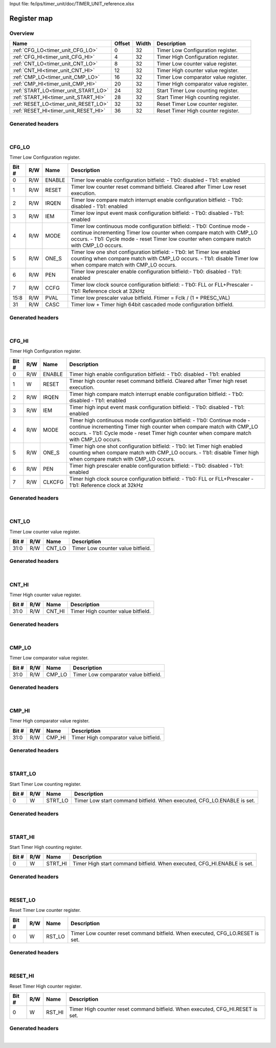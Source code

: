 Input file: fe/ips/timer_unit/doc/TIMER_UNIT_reference.xlsx

Register map
^^^^^^^^^^^^


Overview
""""""""

.. table:: 

    +------------------------------------+------+-----+-------------------------------------+
    |                Name                |Offset|Width|             Description             |
    +====================================+======+=====+=====================================+
    |:ref:`CFG_LO<timer_unit_CFG_LO>`    |     0|   32|Timer Low Configuration register.    |
    +------------------------------------+------+-----+-------------------------------------+
    |:ref:`CFG_HI<timer_unit_CFG_HI>`    |     4|   32|Timer High Configuration register.   |
    +------------------------------------+------+-----+-------------------------------------+
    |:ref:`CNT_LO<timer_unit_CNT_LO>`    |     8|   32|Timer Low counter value register.    |
    +------------------------------------+------+-----+-------------------------------------+
    |:ref:`CNT_HI<timer_unit_CNT_HI>`    |    12|   32|Timer High counter value register.   |
    +------------------------------------+------+-----+-------------------------------------+
    |:ref:`CMP_LO<timer_unit_CMP_LO>`    |    16|   32|Timer Low comparator value register. |
    +------------------------------------+------+-----+-------------------------------------+
    |:ref:`CMP_HI<timer_unit_CMP_HI>`    |    20|   32|Timer High comparator value register.|
    +------------------------------------+------+-----+-------------------------------------+
    |:ref:`START_LO<timer_unit_START_LO>`|    24|   32|Start Timer Low counting register.   |
    +------------------------------------+------+-----+-------------------------------------+
    |:ref:`START_HI<timer_unit_START_HI>`|    28|   32|Start Timer High counting register.  |
    +------------------------------------+------+-----+-------------------------------------+
    |:ref:`RESET_LO<timer_unit_RESET_LO>`|    32|   32|Reset Timer Low counter register.    |
    +------------------------------------+------+-----+-------------------------------------+
    |:ref:`RESET_HI<timer_unit_RESET_HI>`|    36|   32|Reset Timer High counter register.   |
    +------------------------------------+------+-----+-------------------------------------+

Generated headers
"""""""""""""""""


.. toggle-header::
    :header: *Register map C offsets*

    .. code-block:: c

        
                // Timer Low Configuration register.
                #define TIMER_UNIT_CFG_LO_OFFSET                 0x0
        
                // Timer High Configuration register.
                #define TIMER_UNIT_CFG_HI_OFFSET                 0x4
        
                // Timer Low counter value register.
                #define TIMER_UNIT_CNT_LO_OFFSET                 0x8
        
                // Timer High counter value register.
                #define TIMER_UNIT_CNT_HI_OFFSET                 0xc
        
                // Timer Low comparator value register.
                #define TIMER_UNIT_CMP_LO_OFFSET                 0x10
        
                // Timer High comparator value register.
                #define TIMER_UNIT_CMP_HI_OFFSET                 0x14
        
                // Start Timer Low counting register.
                #define TIMER_UNIT_START_LO_OFFSET               0x18
        
                // Start Timer High counting register.
                #define TIMER_UNIT_START_HI_OFFSET               0x1c
        
                // Reset Timer Low counter register.
                #define TIMER_UNIT_RESET_LO_OFFSET               0x20
        
                // Reset Timer High counter register.
                #define TIMER_UNIT_RESET_HI_OFFSET               0x24

.. toggle-header::
    :header: *Register accessors*

    .. code-block:: c


        static inline uint32_t timer_unit_cfg_lo_get(uint32_t base);
        static inline void timer_unit_cfg_lo_set(uint32_t base, uint32_t value);

        static inline uint32_t timer_unit_cfg_hi_get(uint32_t base);
        static inline void timer_unit_cfg_hi_set(uint32_t base, uint32_t value);

        static inline uint32_t timer_unit_cnt_lo_get(uint32_t base);
        static inline void timer_unit_cnt_lo_set(uint32_t base, uint32_t value);

        static inline uint32_t timer_unit_cnt_hi_get(uint32_t base);
        static inline void timer_unit_cnt_hi_set(uint32_t base, uint32_t value);

        static inline uint32_t timer_unit_cmp_lo_get(uint32_t base);
        static inline void timer_unit_cmp_lo_set(uint32_t base, uint32_t value);

        static inline uint32_t timer_unit_cmp_hi_get(uint32_t base);
        static inline void timer_unit_cmp_hi_set(uint32_t base, uint32_t value);

        static inline uint32_t timer_unit_start_lo_get(uint32_t base);
        static inline void timer_unit_start_lo_set(uint32_t base, uint32_t value);

        static inline uint32_t timer_unit_start_hi_get(uint32_t base);
        static inline void timer_unit_start_hi_set(uint32_t base, uint32_t value);

        static inline uint32_t timer_unit_reset_lo_get(uint32_t base);
        static inline void timer_unit_reset_lo_set(uint32_t base, uint32_t value);

        static inline uint32_t timer_unit_reset_hi_get(uint32_t base);
        static inline void timer_unit_reset_hi_set(uint32_t base, uint32_t value);

.. toggle-header::
    :header: *Register fields defines*

    .. code-block:: c

        
        // Timer low enable configuration bitfield: - 1'b0: disabled - 1'b1: enabled (access: R/W)
        #define TIMER_UNIT_CFG_LO_ENABLE_BIT                                 0
        #define TIMER_UNIT_CFG_LO_ENABLE_WIDTH                               1
        #define TIMER_UNIT_CFG_LO_ENABLE_MASK                                0x1
        #define TIMER_UNIT_CFG_LO_ENABLE_RESET                               0x0
        
        // Timer low counter reset command bitfield. Cleared after Timer Low reset execution. (access: R/W)
        #define TIMER_UNIT_CFG_LO_RESET_BIT                                  1
        #define TIMER_UNIT_CFG_LO_RESET_WIDTH                                1
        #define TIMER_UNIT_CFG_LO_RESET_MASK                                 0x2
        #define TIMER_UNIT_CFG_LO_RESET_RESET                                0x0
        
        // Timer low compare match interrupt enable configuration bitfield: - 1'b0: disabled - 1'b1: enabled (access: R/W)
        #define TIMER_UNIT_CFG_LO_IRQEN_BIT                                  2
        #define TIMER_UNIT_CFG_LO_IRQEN_WIDTH                                1
        #define TIMER_UNIT_CFG_LO_IRQEN_MASK                                 0x4
        #define TIMER_UNIT_CFG_LO_IRQEN_RESET                                0x0
        
        // Timer low input event mask configuration bitfield: - 1'b0: disabled - 1'b1: enabled (access: R/W)
        #define TIMER_UNIT_CFG_LO_IEM_BIT                                    3
        #define TIMER_UNIT_CFG_LO_IEM_WIDTH                                  1
        #define TIMER_UNIT_CFG_LO_IEM_MASK                                   0x8
        #define TIMER_UNIT_CFG_LO_IEM_RESET                                  0x0
        
        // Timer low continuous mode configuration bitfield: - 1'b0: Continue mode - continue incrementing Timer low counter when compare match with CMP_LO occurs. - 1'b1: Cycle mode - reset Timer low counter when compare match with CMP_LO occurs. (access: R/W)
        #define TIMER_UNIT_CFG_LO_MODE_BIT                                   4
        #define TIMER_UNIT_CFG_LO_MODE_WIDTH                                 1
        #define TIMER_UNIT_CFG_LO_MODE_MASK                                  0x10
        #define TIMER_UNIT_CFG_LO_MODE_RESET                                 0x0
        
        // Timer low one shot configuration bitfield: - 1'b0: let Timer low enabled counting when compare match with CMP_LO occurs. - 1'b1: disable Timer low when compare match with CMP_LO occurs. (access: R/W)
        #define TIMER_UNIT_CFG_LO_ONE_S_BIT                                  5
        #define TIMER_UNIT_CFG_LO_ONE_S_WIDTH                                1
        #define TIMER_UNIT_CFG_LO_ONE_S_MASK                                 0x20
        #define TIMER_UNIT_CFG_LO_ONE_S_RESET                                0x0
        
        // Timer low prescaler enable configuration bitfield:- 1'b0: disabled - 1'b1: enabled (access: R/W)
        #define TIMER_UNIT_CFG_LO_PEN_BIT                                    6
        #define TIMER_UNIT_CFG_LO_PEN_WIDTH                                  1
        #define TIMER_UNIT_CFG_LO_PEN_MASK                                   0x40
        #define TIMER_UNIT_CFG_LO_PEN_RESET                                  0x0
        
        // Timer low clock source configuration bitfield: - 1'b0: FLL or FLL+Prescaler - 1'b1: Reference clock at 32kHz (access: R/W)
        #define TIMER_UNIT_CFG_LO_CCFG_BIT                                   7
        #define TIMER_UNIT_CFG_LO_CCFG_WIDTH                                 1
        #define TIMER_UNIT_CFG_LO_CCFG_MASK                                  0x80
        #define TIMER_UNIT_CFG_LO_CCFG_RESET                                 0x0
        
        // Timer low prescaler value bitfield. Ftimer = Fclk / (1 + PRESC_VAL) (access: R/W)
        #define TIMER_UNIT_CFG_LO_PVAL_BIT                                   8
        #define TIMER_UNIT_CFG_LO_PVAL_WIDTH                                 8
        #define TIMER_UNIT_CFG_LO_PVAL_MASK                                  0xff00
        #define TIMER_UNIT_CFG_LO_PVAL_RESET                                 0x0
        
        // Timer low  + Timer high 64bit cascaded mode configuration bitfield. (access: R/W)
        #define TIMER_UNIT_CFG_LO_CASC_BIT                                   31
        #define TIMER_UNIT_CFG_LO_CASC_WIDTH                                 1
        #define TIMER_UNIT_CFG_LO_CASC_MASK                                  0x80000000
        #define TIMER_UNIT_CFG_LO_CASC_RESET                                 0x0
        
        // Timer high enable configuration bitfield: - 1'b0: disabled - 1'b1: enabled (access: R/W)
        #define TIMER_UNIT_CFG_HI_ENABLE_BIT                                 0
        #define TIMER_UNIT_CFG_HI_ENABLE_WIDTH                               1
        #define TIMER_UNIT_CFG_HI_ENABLE_MASK                                0x1
        #define TIMER_UNIT_CFG_HI_ENABLE_RESET                               0x0
        
        // Timer high counter reset command bitfield. Cleared after Timer high reset execution. (access: W)
        #define TIMER_UNIT_CFG_HI_RESET_BIT                                  1
        #define TIMER_UNIT_CFG_HI_RESET_WIDTH                                1
        #define TIMER_UNIT_CFG_HI_RESET_MASK                                 0x2
        #define TIMER_UNIT_CFG_HI_RESET_RESET                                0x0
        
        // Timer high compare match interrupt enable configuration bitfield: - 1'b0: disabled - 1'b1: enabled (access: R/W)
        #define TIMER_UNIT_CFG_HI_IRQEN_BIT                                  2
        #define TIMER_UNIT_CFG_HI_IRQEN_WIDTH                                1
        #define TIMER_UNIT_CFG_HI_IRQEN_MASK                                 0x4
        #define TIMER_UNIT_CFG_HI_IRQEN_RESET                                0x0
        
        // Timer high input event mask configuration bitfield: - 1'b0: disabled - 1'b1: enabled (access: R/W)
        #define TIMER_UNIT_CFG_HI_IEM_BIT                                    3
        #define TIMER_UNIT_CFG_HI_IEM_WIDTH                                  1
        #define TIMER_UNIT_CFG_HI_IEM_MASK                                   0x8
        #define TIMER_UNIT_CFG_HI_IEM_RESET                                  0x0
        
        // Timer high continuous mode configuration bitfield: - 1'b0: Continue mode - continue incrementing Timer high counter when compare match with CMP_LO occurs. - 1'b1: Cycle mode - reset Timer high counter when compare match with CMP_LO occurs. (access: R/W)
        #define TIMER_UNIT_CFG_HI_MODE_BIT                                   4
        #define TIMER_UNIT_CFG_HI_MODE_WIDTH                                 1
        #define TIMER_UNIT_CFG_HI_MODE_MASK                                  0x10
        #define TIMER_UNIT_CFG_HI_MODE_RESET                                 0x0
        
        // Timer high one shot configuration bitfield: - 1'b0: let Timer high enabled counting when compare match with CMP_LO occurs. - 1'b1: disable Timer high when compare match with CMP_LO occurs. (access: R/W)
        #define TIMER_UNIT_CFG_HI_ONE_S_BIT                                  5
        #define TIMER_UNIT_CFG_HI_ONE_S_WIDTH                                1
        #define TIMER_UNIT_CFG_HI_ONE_S_MASK                                 0x20
        #define TIMER_UNIT_CFG_HI_ONE_S_RESET                                0x0
        
        // Timer high prescaler enable configuration bitfield: - 1'b0: disabled - 1'b1: enabled (access: R/W)
        #define TIMER_UNIT_CFG_HI_PEN_BIT                                    6
        #define TIMER_UNIT_CFG_HI_PEN_WIDTH                                  1
        #define TIMER_UNIT_CFG_HI_PEN_MASK                                   0x40
        #define TIMER_UNIT_CFG_HI_PEN_RESET                                  0x0
        
        // Timer high clock source configuration bitfield: - 1'b0: FLL or FLL+Prescaler - 1'b1: Reference clock at 32kHz (access: R/W)
        #define TIMER_UNIT_CFG_HI_CLKCFG_BIT                                 7
        #define TIMER_UNIT_CFG_HI_CLKCFG_WIDTH                               1
        #define TIMER_UNIT_CFG_HI_CLKCFG_MASK                                0x80
        #define TIMER_UNIT_CFG_HI_CLKCFG_RESET                               0x0
        
        // Timer Low counter value bitfield. (access: R/W)
        #define TIMER_UNIT_CNT_LO_CNT_LO_BIT                                 0
        #define TIMER_UNIT_CNT_LO_CNT_LO_WIDTH                               32
        #define TIMER_UNIT_CNT_LO_CNT_LO_MASK                                0xffffffff
        #define TIMER_UNIT_CNT_LO_CNT_LO_RESET                               0x0
        
        // Timer High counter value bitfield. (access: R/W)
        #define TIMER_UNIT_CNT_HI_CNT_HI_BIT                                 0
        #define TIMER_UNIT_CNT_HI_CNT_HI_WIDTH                               32
        #define TIMER_UNIT_CNT_HI_CNT_HI_MASK                                0xffffffff
        #define TIMER_UNIT_CNT_HI_CNT_HI_RESET                               0x0
        
        // Timer Low comparator value bitfield. (access: R/W)
        #define TIMER_UNIT_CMP_LO_CMP_LO_BIT                                 0
        #define TIMER_UNIT_CMP_LO_CMP_LO_WIDTH                               32
        #define TIMER_UNIT_CMP_LO_CMP_LO_MASK                                0xffffffff
        #define TIMER_UNIT_CMP_LO_CMP_LO_RESET                               0x0
        
        // Timer High comparator value bitfield. (access: R/W)
        #define TIMER_UNIT_CMP_HI_CMP_HI_BIT                                 0
        #define TIMER_UNIT_CMP_HI_CMP_HI_WIDTH                               32
        #define TIMER_UNIT_CMP_HI_CMP_HI_MASK                                0xffffffff
        #define TIMER_UNIT_CMP_HI_CMP_HI_RESET                               0x0
        
        // Timer Low start command bitfield. When executed, CFG_LO.ENABLE is set. (access: W)
        #define TIMER_UNIT_START_LO_STRT_LO_BIT                              0
        #define TIMER_UNIT_START_LO_STRT_LO_WIDTH                            1
        #define TIMER_UNIT_START_LO_STRT_LO_MASK                             0x1
        #define TIMER_UNIT_START_LO_STRT_LO_RESET                            0x0
        
        // Timer High start command bitfield. When executed, CFG_HI.ENABLE is set. (access: W)
        #define TIMER_UNIT_START_HI_STRT_HI_BIT                              0
        #define TIMER_UNIT_START_HI_STRT_HI_WIDTH                            1
        #define TIMER_UNIT_START_HI_STRT_HI_MASK                             0x1
        #define TIMER_UNIT_START_HI_STRT_HI_RESET                            0x0
        
        // Timer Low counter reset command bitfield. When executed, CFG_LO.RESET is set. (access: W)
        #define TIMER_UNIT_RESET_LO_RST_LO_BIT                               0
        #define TIMER_UNIT_RESET_LO_RST_LO_WIDTH                             1
        #define TIMER_UNIT_RESET_LO_RST_LO_MASK                              0x1
        #define TIMER_UNIT_RESET_LO_RST_LO_RESET                             0x0
        
        // Timer High counter reset command bitfield. When executed, CFG_HI.RESET is set. (access: W)
        #define TIMER_UNIT_RESET_HI_RST_HI_BIT                               0
        #define TIMER_UNIT_RESET_HI_RST_HI_WIDTH                             1
        #define TIMER_UNIT_RESET_HI_RST_HI_MASK                              0x1
        #define TIMER_UNIT_RESET_HI_RST_HI_RESET                             0x0

.. toggle-header::
    :header: *Register fields macros*

    .. code-block:: c

        
        #define TIMER_UNIT_CFG_LO_ENABLE_GET(value)                (GAP_BEXTRACTU((value),1,0))
        #define TIMER_UNIT_CFG_LO_ENABLE_GETS(value)               (GAP_BEXTRACT((value),1,0))
        #define TIMER_UNIT_CFG_LO_ENABLE_SET(value,field)          (GAP_BINSERT((value),(field),1,0))
        #define TIMER_UNIT_CFG_LO_ENABLE(val)                      ((val) << 0)
        
        #define TIMER_UNIT_CFG_LO_RESET_GET(value)                 (GAP_BEXTRACTU((value),1,1))
        #define TIMER_UNIT_CFG_LO_RESET_GETS(value)                (GAP_BEXTRACT((value),1,1))
        #define TIMER_UNIT_CFG_LO_RESET_SET(value,field)           (GAP_BINSERT((value),(field),1,1))
        #define TIMER_UNIT_CFG_LO_RESET(val)                       ((val) << 1)
        
        #define TIMER_UNIT_CFG_LO_IRQEN_GET(value)                 (GAP_BEXTRACTU((value),1,2))
        #define TIMER_UNIT_CFG_LO_IRQEN_GETS(value)                (GAP_BEXTRACT((value),1,2))
        #define TIMER_UNIT_CFG_LO_IRQEN_SET(value,field)           (GAP_BINSERT((value),(field),1,2))
        #define TIMER_UNIT_CFG_LO_IRQEN(val)                       ((val) << 2)
        
        #define TIMER_UNIT_CFG_LO_IEM_GET(value)                   (GAP_BEXTRACTU((value),1,3))
        #define TIMER_UNIT_CFG_LO_IEM_GETS(value)                  (GAP_BEXTRACT((value),1,3))
        #define TIMER_UNIT_CFG_LO_IEM_SET(value,field)             (GAP_BINSERT((value),(field),1,3))
        #define TIMER_UNIT_CFG_LO_IEM(val)                         ((val) << 3)
        
        #define TIMER_UNIT_CFG_LO_MODE_GET(value)                  (GAP_BEXTRACTU((value),1,4))
        #define TIMER_UNIT_CFG_LO_MODE_GETS(value)                 (GAP_BEXTRACT((value),1,4))
        #define TIMER_UNIT_CFG_LO_MODE_SET(value,field)            (GAP_BINSERT((value),(field),1,4))
        #define TIMER_UNIT_CFG_LO_MODE(val)                        ((val) << 4)
        
        #define TIMER_UNIT_CFG_LO_ONE_S_GET(value)                 (GAP_BEXTRACTU((value),1,5))
        #define TIMER_UNIT_CFG_LO_ONE_S_GETS(value)                (GAP_BEXTRACT((value),1,5))
        #define TIMER_UNIT_CFG_LO_ONE_S_SET(value,field)           (GAP_BINSERT((value),(field),1,5))
        #define TIMER_UNIT_CFG_LO_ONE_S(val)                       ((val) << 5)
        
        #define TIMER_UNIT_CFG_LO_PEN_GET(value)                   (GAP_BEXTRACTU((value),1,6))
        #define TIMER_UNIT_CFG_LO_PEN_GETS(value)                  (GAP_BEXTRACT((value),1,6))
        #define TIMER_UNIT_CFG_LO_PEN_SET(value,field)             (GAP_BINSERT((value),(field),1,6))
        #define TIMER_UNIT_CFG_LO_PEN(val)                         ((val) << 6)
        
        #define TIMER_UNIT_CFG_LO_CCFG_GET(value)                  (GAP_BEXTRACTU((value),1,7))
        #define TIMER_UNIT_CFG_LO_CCFG_GETS(value)                 (GAP_BEXTRACT((value),1,7))
        #define TIMER_UNIT_CFG_LO_CCFG_SET(value,field)            (GAP_BINSERT((value),(field),1,7))
        #define TIMER_UNIT_CFG_LO_CCFG(val)                        ((val) << 7)
        
        #define TIMER_UNIT_CFG_LO_PVAL_GET(value)                  (GAP_BEXTRACTU((value),8,8))
        #define TIMER_UNIT_CFG_LO_PVAL_GETS(value)                 (GAP_BEXTRACT((value),8,8))
        #define TIMER_UNIT_CFG_LO_PVAL_SET(value,field)            (GAP_BINSERT((value),(field),8,8))
        #define TIMER_UNIT_CFG_LO_PVAL(val)                        ((val) << 8)
        
        #define TIMER_UNIT_CFG_LO_CASC_GET(value)                  (GAP_BEXTRACTU((value),1,31))
        #define TIMER_UNIT_CFG_LO_CASC_GETS(value)                 (GAP_BEXTRACT((value),1,31))
        #define TIMER_UNIT_CFG_LO_CASC_SET(value,field)            (GAP_BINSERT((value),(field),1,31))
        #define TIMER_UNIT_CFG_LO_CASC(val)                        ((val) << 31)
        
        #define TIMER_UNIT_CFG_HI_ENABLE_GET(value)                (GAP_BEXTRACTU((value),1,0))
        #define TIMER_UNIT_CFG_HI_ENABLE_GETS(value)               (GAP_BEXTRACT((value),1,0))
        #define TIMER_UNIT_CFG_HI_ENABLE_SET(value,field)          (GAP_BINSERT((value),(field),1,0))
        #define TIMER_UNIT_CFG_HI_ENABLE(val)                      ((val) << 0)
        
        #define TIMER_UNIT_CFG_HI_RESET_GET(value)                 (GAP_BEXTRACTU((value),1,1))
        #define TIMER_UNIT_CFG_HI_RESET_GETS(value)                (GAP_BEXTRACT((value),1,1))
        #define TIMER_UNIT_CFG_HI_RESET_SET(value,field)           (GAP_BINSERT((value),(field),1,1))
        #define TIMER_UNIT_CFG_HI_RESET(val)                       ((val) << 1)
        
        #define TIMER_UNIT_CFG_HI_IRQEN_GET(value)                 (GAP_BEXTRACTU((value),1,2))
        #define TIMER_UNIT_CFG_HI_IRQEN_GETS(value)                (GAP_BEXTRACT((value),1,2))
        #define TIMER_UNIT_CFG_HI_IRQEN_SET(value,field)           (GAP_BINSERT((value),(field),1,2))
        #define TIMER_UNIT_CFG_HI_IRQEN(val)                       ((val) << 2)
        
        #define TIMER_UNIT_CFG_HI_IEM_GET(value)                   (GAP_BEXTRACTU((value),1,3))
        #define TIMER_UNIT_CFG_HI_IEM_GETS(value)                  (GAP_BEXTRACT((value),1,3))
        #define TIMER_UNIT_CFG_HI_IEM_SET(value,field)             (GAP_BINSERT((value),(field),1,3))
        #define TIMER_UNIT_CFG_HI_IEM(val)                         ((val) << 3)
        
        #define TIMER_UNIT_CFG_HI_MODE_GET(value)                  (GAP_BEXTRACTU((value),1,4))
        #define TIMER_UNIT_CFG_HI_MODE_GETS(value)                 (GAP_BEXTRACT((value),1,4))
        #define TIMER_UNIT_CFG_HI_MODE_SET(value,field)            (GAP_BINSERT((value),(field),1,4))
        #define TIMER_UNIT_CFG_HI_MODE(val)                        ((val) << 4)
        
        #define TIMER_UNIT_CFG_HI_ONE_S_GET(value)                 (GAP_BEXTRACTU((value),1,5))
        #define TIMER_UNIT_CFG_HI_ONE_S_GETS(value)                (GAP_BEXTRACT((value),1,5))
        #define TIMER_UNIT_CFG_HI_ONE_S_SET(value,field)           (GAP_BINSERT((value),(field),1,5))
        #define TIMER_UNIT_CFG_HI_ONE_S(val)                       ((val) << 5)
        
        #define TIMER_UNIT_CFG_HI_PEN_GET(value)                   (GAP_BEXTRACTU((value),1,6))
        #define TIMER_UNIT_CFG_HI_PEN_GETS(value)                  (GAP_BEXTRACT((value),1,6))
        #define TIMER_UNIT_CFG_HI_PEN_SET(value,field)             (GAP_BINSERT((value),(field),1,6))
        #define TIMER_UNIT_CFG_HI_PEN(val)                         ((val) << 6)
        
        #define TIMER_UNIT_CFG_HI_CLKCFG_GET(value)                (GAP_BEXTRACTU((value),1,7))
        #define TIMER_UNIT_CFG_HI_CLKCFG_GETS(value)               (GAP_BEXTRACT((value),1,7))
        #define TIMER_UNIT_CFG_HI_CLKCFG_SET(value,field)          (GAP_BINSERT((value),(field),1,7))
        #define TIMER_UNIT_CFG_HI_CLKCFG(val)                      ((val) << 7)
        
        #define TIMER_UNIT_CNT_LO_CNT_LO_GET(value)                (GAP_BEXTRACTU((value),32,0))
        #define TIMER_UNIT_CNT_LO_CNT_LO_GETS(value)               (GAP_BEXTRACT((value),32,0))
        #define TIMER_UNIT_CNT_LO_CNT_LO_SET(value,field)          (GAP_BINSERT((value),(field),32,0))
        #define TIMER_UNIT_CNT_LO_CNT_LO(val)                      ((val) << 0)
        
        #define TIMER_UNIT_CNT_HI_CNT_HI_GET(value)                (GAP_BEXTRACTU((value),32,0))
        #define TIMER_UNIT_CNT_HI_CNT_HI_GETS(value)               (GAP_BEXTRACT((value),32,0))
        #define TIMER_UNIT_CNT_HI_CNT_HI_SET(value,field)          (GAP_BINSERT((value),(field),32,0))
        #define TIMER_UNIT_CNT_HI_CNT_HI(val)                      ((val) << 0)
        
        #define TIMER_UNIT_CMP_LO_CMP_LO_GET(value)                (GAP_BEXTRACTU((value),32,0))
        #define TIMER_UNIT_CMP_LO_CMP_LO_GETS(value)               (GAP_BEXTRACT((value),32,0))
        #define TIMER_UNIT_CMP_LO_CMP_LO_SET(value,field)          (GAP_BINSERT((value),(field),32,0))
        #define TIMER_UNIT_CMP_LO_CMP_LO(val)                      ((val) << 0)
        
        #define TIMER_UNIT_CMP_HI_CMP_HI_GET(value)                (GAP_BEXTRACTU((value),32,0))
        #define TIMER_UNIT_CMP_HI_CMP_HI_GETS(value)               (GAP_BEXTRACT((value),32,0))
        #define TIMER_UNIT_CMP_HI_CMP_HI_SET(value,field)          (GAP_BINSERT((value),(field),32,0))
        #define TIMER_UNIT_CMP_HI_CMP_HI(val)                      ((val) << 0)
        
        #define TIMER_UNIT_START_LO_STRT_LO_GET(value)             (GAP_BEXTRACTU((value),1,0))
        #define TIMER_UNIT_START_LO_STRT_LO_GETS(value)            (GAP_BEXTRACT((value),1,0))
        #define TIMER_UNIT_START_LO_STRT_LO_SET(value,field)       (GAP_BINSERT((value),(field),1,0))
        #define TIMER_UNIT_START_LO_STRT_LO(val)                   ((val) << 0)
        
        #define TIMER_UNIT_START_HI_STRT_HI_GET(value)             (GAP_BEXTRACTU((value),1,0))
        #define TIMER_UNIT_START_HI_STRT_HI_GETS(value)            (GAP_BEXTRACT((value),1,0))
        #define TIMER_UNIT_START_HI_STRT_HI_SET(value,field)       (GAP_BINSERT((value),(field),1,0))
        #define TIMER_UNIT_START_HI_STRT_HI(val)                   ((val) << 0)
        
        #define TIMER_UNIT_RESET_LO_RST_LO_GET(value)              (GAP_BEXTRACTU((value),1,0))
        #define TIMER_UNIT_RESET_LO_RST_LO_GETS(value)             (GAP_BEXTRACT((value),1,0))
        #define TIMER_UNIT_RESET_LO_RST_LO_SET(value,field)        (GAP_BINSERT((value),(field),1,0))
        #define TIMER_UNIT_RESET_LO_RST_LO(val)                    ((val) << 0)
        
        #define TIMER_UNIT_RESET_HI_RST_HI_GET(value)              (GAP_BEXTRACTU((value),1,0))
        #define TIMER_UNIT_RESET_HI_RST_HI_GETS(value)             (GAP_BEXTRACT((value),1,0))
        #define TIMER_UNIT_RESET_HI_RST_HI_SET(value,field)        (GAP_BINSERT((value),(field),1,0))
        #define TIMER_UNIT_RESET_HI_RST_HI(val)                    ((val) << 0)

.. toggle-header::
    :header: *Register map structure*

    .. code-block:: c

        /** TIMER_UNIT_Type Register Layout Typedef */
        typedef struct {
            volatile uint32_t cfg_lo;  // Timer Low Configuration register.
            volatile uint32_t cfg_hi;  // Timer High Configuration register.
            volatile uint32_t cnt_lo;  // Timer Low counter value register.
            volatile uint32_t cnt_hi;  // Timer High counter value register.
            volatile uint32_t cmp_lo;  // Timer Low comparator value register.
            volatile uint32_t cmp_hi;  // Timer High comparator value register.
            volatile uint32_t start_lo;  // Start Timer Low counting register.
            volatile uint32_t start_hi;  // Start Timer High counting register.
            volatile uint32_t reset_lo;  // Reset Timer Low counter register.
            volatile uint32_t reset_hi;  // Reset Timer High counter register.
        } __attribute__((packed)) timer_unit_t;

.. toggle-header::
    :header: *Register fields structures*

    .. code-block:: c

        
        typedef union {
          struct {
            unsigned int enable          :1 ; // Timer low enable configuration bitfield: - 1'b0: disabled - 1'b1: enabled
            unsigned int reset           :1 ; // Timer low counter reset command bitfield. Cleared after Timer Low reset execution.
            unsigned int irqen           :1 ; // Timer low compare match interrupt enable configuration bitfield: - 1'b0: disabled - 1'b1: enabled
            unsigned int iem             :1 ; // Timer low input event mask configuration bitfield: - 1'b0: disabled - 1'b1: enabled
            unsigned int mode            :1 ; // Timer low continuous mode configuration bitfield: - 1'b0: Continue mode - continue incrementing Timer low counter when compare match with CMP_LO occurs. - 1'b1: Cycle mode - reset Timer low counter when compare match with CMP_LO occurs.
            unsigned int one_s           :1 ; // Timer low one shot configuration bitfield: - 1'b0: let Timer low enabled counting when compare match with CMP_LO occurs. - 1'b1: disable Timer low when compare match with CMP_LO occurs.
            unsigned int pen             :1 ; // Timer low prescaler enable configuration bitfield:- 1'b0: disabled - 1'b1: enabled
            unsigned int ccfg            :1 ; // Timer low clock source configuration bitfield: - 1'b0: FLL or FLL+Prescaler - 1'b1: Reference clock at 32kHz
            unsigned int pval            :8 ; // Timer low prescaler value bitfield. Ftimer = Fclk / (1 + PRESC_VAL)
            unsigned int padding0:15;
            unsigned int casc            :1 ; // Timer low  + Timer high 64bit cascaded mode configuration bitfield.
          };
          unsigned int raw;
        } __attribute__((packed)) timer_unit_cfg_lo_t;
        
        typedef union {
          struct {
            unsigned int enable          :1 ; // Timer high enable configuration bitfield: - 1'b0: disabled - 1'b1: enabled
            unsigned int reset           :1 ; // Timer high counter reset command bitfield. Cleared after Timer high reset execution.
            unsigned int irqen           :1 ; // Timer high compare match interrupt enable configuration bitfield: - 1'b0: disabled - 1'b1: enabled
            unsigned int iem             :1 ; // Timer high input event mask configuration bitfield: - 1'b0: disabled - 1'b1: enabled
            unsigned int mode            :1 ; // Timer high continuous mode configuration bitfield: - 1'b0: Continue mode - continue incrementing Timer high counter when compare match with CMP_LO occurs. - 1'b1: Cycle mode - reset Timer high counter when compare match with CMP_LO occurs.
            unsigned int one_s           :1 ; // Timer high one shot configuration bitfield: - 1'b0: let Timer high enabled counting when compare match with CMP_LO occurs. - 1'b1: disable Timer high when compare match with CMP_LO occurs.
            unsigned int pen             :1 ; // Timer high prescaler enable configuration bitfield: - 1'b0: disabled - 1'b1: enabled
            unsigned int clkcfg          :1 ; // Timer high clock source configuration bitfield: - 1'b0: FLL or FLL+Prescaler - 1'b1: Reference clock at 32kHz
          };
          unsigned int raw;
        } __attribute__((packed)) timer_unit_cfg_hi_t;
        
        typedef union {
          struct {
            unsigned int cnt_lo          :32; // Timer Low counter value bitfield.
          };
          unsigned int raw;
        } __attribute__((packed)) timer_unit_cnt_lo_t;
        
        typedef union {
          struct {
            unsigned int cnt_hi          :32; // Timer High counter value bitfield.
          };
          unsigned int raw;
        } __attribute__((packed)) timer_unit_cnt_hi_t;
        
        typedef union {
          struct {
            unsigned int cmp_lo          :32; // Timer Low comparator value bitfield.
          };
          unsigned int raw;
        } __attribute__((packed)) timer_unit_cmp_lo_t;
        
        typedef union {
          struct {
            unsigned int cmp_hi          :32; // Timer High comparator value bitfield.
          };
          unsigned int raw;
        } __attribute__((packed)) timer_unit_cmp_hi_t;
        
        typedef union {
          struct {
            unsigned int strt_lo         :1 ; // Timer Low start command bitfield. When executed, CFG_LO.ENABLE is set.
          };
          unsigned int raw;
        } __attribute__((packed)) timer_unit_start_lo_t;
        
        typedef union {
          struct {
            unsigned int strt_hi         :1 ; // Timer High start command bitfield. When executed, CFG_HI.ENABLE is set.
          };
          unsigned int raw;
        } __attribute__((packed)) timer_unit_start_hi_t;
        
        typedef union {
          struct {
            unsigned int rst_lo          :1 ; // Timer Low counter reset command bitfield. When executed, CFG_LO.RESET is set.
          };
          unsigned int raw;
        } __attribute__((packed)) timer_unit_reset_lo_t;
        
        typedef union {
          struct {
            unsigned int rst_hi          :1 ; // Timer High counter reset command bitfield. When executed, CFG_HI.RESET is set.
          };
          unsigned int raw;
        } __attribute__((packed)) timer_unit_reset_hi_t;

.. toggle-header::
    :header: *GVSOC registers*

    .. code-block:: c

        
        class vp_regmap_timer_unit : public vp::regmap
        {
        public:
            vp_timer_unit_cfg_lo cfg_lo;
            vp_timer_unit_cfg_hi cfg_hi;
            vp_timer_unit_cnt_lo cnt_lo;
            vp_timer_unit_cnt_hi cnt_hi;
            vp_timer_unit_cmp_lo cmp_lo;
            vp_timer_unit_cmp_hi cmp_hi;
            vp_timer_unit_start_lo start_lo;
            vp_timer_unit_start_hi start_hi;
            vp_timer_unit_reset_lo reset_lo;
            vp_timer_unit_reset_hi reset_hi;
        };

|

.. _timer_unit_CFG_LO:

CFG_LO
""""""

Timer Low Configuration register.

.. table:: 

    +-----+---+------+--------------------------------------------------------------------------------------------------------------------------------------------------------------------------------------------------------------------------------------------+
    |Bit #|R/W| Name |                                                                                                                Description                                                                                                                 |
    +=====+===+======+============================================================================================================================================================================================================================================+
    |    0|R/W|ENABLE|Timer low enable configuration bitfield: - 1'b0: disabled - 1'b1: enabled                                                                                                                                                                   |
    +-----+---+------+--------------------------------------------------------------------------------------------------------------------------------------------------------------------------------------------------------------------------------------------+
    |    1|R/W|RESET |Timer low counter reset command bitfield. Cleared after Timer Low reset execution.                                                                                                                                                          |
    +-----+---+------+--------------------------------------------------------------------------------------------------------------------------------------------------------------------------------------------------------------------------------------------+
    |    2|R/W|IRQEN |Timer low compare match interrupt enable configuration bitfield: - 1'b0: disabled - 1'b1: enabled                                                                                                                                           |
    +-----+---+------+--------------------------------------------------------------------------------------------------------------------------------------------------------------------------------------------------------------------------------------------+
    |    3|R/W|IEM   |Timer low input event mask configuration bitfield: - 1'b0: disabled - 1'b1: enabled                                                                                                                                                         |
    +-----+---+------+--------------------------------------------------------------------------------------------------------------------------------------------------------------------------------------------------------------------------------------------+
    |    4|R/W|MODE  |Timer low continuous mode configuration bitfield: - 1'b0: Continue mode - continue incrementing Timer low counter when compare match with CMP_LO occurs. - 1'b1: Cycle mode - reset Timer low counter when compare match with CMP_LO occurs.|
    +-----+---+------+--------------------------------------------------------------------------------------------------------------------------------------------------------------------------------------------------------------------------------------------+
    |    5|R/W|ONE_S |Timer low one shot configuration bitfield: - 1'b0: let Timer low enabled counting when compare match with CMP_LO occurs. - 1'b1: disable Timer low when compare match with CMP_LO occurs.                                                   |
    +-----+---+------+--------------------------------------------------------------------------------------------------------------------------------------------------------------------------------------------------------------------------------------------+
    |    6|R/W|PEN   |Timer low prescaler enable configuration bitfield:- 1'b0: disabled - 1'b1: enabled                                                                                                                                                          |
    +-----+---+------+--------------------------------------------------------------------------------------------------------------------------------------------------------------------------------------------------------------------------------------------+
    |    7|R/W|CCFG  |Timer low clock source configuration bitfield: - 1'b0: FLL or FLL+Prescaler - 1'b1: Reference clock at 32kHz                                                                                                                                |
    +-----+---+------+--------------------------------------------------------------------------------------------------------------------------------------------------------------------------------------------------------------------------------------------+
    |15:8 |R/W|PVAL  |Timer low prescaler value bitfield. Ftimer = Fclk / (1 + PRESC_VAL)                                                                                                                                                                         |
    +-----+---+------+--------------------------------------------------------------------------------------------------------------------------------------------------------------------------------------------------------------------------------------------+
    |   31|R/W|CASC  |Timer low  + Timer high 64bit cascaded mode configuration bitfield.                                                                                                                                                                         |
    +-----+---+------+--------------------------------------------------------------------------------------------------------------------------------------------------------------------------------------------------------------------------------------------+

Generated headers
"""""""""""""""""


.. toggle-header::
    :header: *Register map C offsets*

    .. code-block:: c

        
                // Timer Low Configuration register.
                #define TIMER_UNIT_CFG_LO_OFFSET                 0x0

.. toggle-header::
    :header: *Register accessors*

    .. code-block:: c


        static inline uint32_t timer_unit_cfg_lo_get(uint32_t base);
        static inline void timer_unit_cfg_lo_set(uint32_t base, uint32_t value);

.. toggle-header::
    :header: *Register fields defines*

    .. code-block:: c

        
        // Timer low enable configuration bitfield: - 1'b0: disabled - 1'b1: enabled (access: R/W)
        #define TIMER_UNIT_CFG_LO_ENABLE_BIT                                 0
        #define TIMER_UNIT_CFG_LO_ENABLE_WIDTH                               1
        #define TIMER_UNIT_CFG_LO_ENABLE_MASK                                0x1
        #define TIMER_UNIT_CFG_LO_ENABLE_RESET                               0x0
        
        // Timer low counter reset command bitfield. Cleared after Timer Low reset execution. (access: R/W)
        #define TIMER_UNIT_CFG_LO_RESET_BIT                                  1
        #define TIMER_UNIT_CFG_LO_RESET_WIDTH                                1
        #define TIMER_UNIT_CFG_LO_RESET_MASK                                 0x2
        #define TIMER_UNIT_CFG_LO_RESET_RESET                                0x0
        
        // Timer low compare match interrupt enable configuration bitfield: - 1'b0: disabled - 1'b1: enabled (access: R/W)
        #define TIMER_UNIT_CFG_LO_IRQEN_BIT                                  2
        #define TIMER_UNIT_CFG_LO_IRQEN_WIDTH                                1
        #define TIMER_UNIT_CFG_LO_IRQEN_MASK                                 0x4
        #define TIMER_UNIT_CFG_LO_IRQEN_RESET                                0x0
        
        // Timer low input event mask configuration bitfield: - 1'b0: disabled - 1'b1: enabled (access: R/W)
        #define TIMER_UNIT_CFG_LO_IEM_BIT                                    3
        #define TIMER_UNIT_CFG_LO_IEM_WIDTH                                  1
        #define TIMER_UNIT_CFG_LO_IEM_MASK                                   0x8
        #define TIMER_UNIT_CFG_LO_IEM_RESET                                  0x0
        
        // Timer low continuous mode configuration bitfield: - 1'b0: Continue mode - continue incrementing Timer low counter when compare match with CMP_LO occurs. - 1'b1: Cycle mode - reset Timer low counter when compare match with CMP_LO occurs. (access: R/W)
        #define TIMER_UNIT_CFG_LO_MODE_BIT                                   4
        #define TIMER_UNIT_CFG_LO_MODE_WIDTH                                 1
        #define TIMER_UNIT_CFG_LO_MODE_MASK                                  0x10
        #define TIMER_UNIT_CFG_LO_MODE_RESET                                 0x0
        
        // Timer low one shot configuration bitfield: - 1'b0: let Timer low enabled counting when compare match with CMP_LO occurs. - 1'b1: disable Timer low when compare match with CMP_LO occurs. (access: R/W)
        #define TIMER_UNIT_CFG_LO_ONE_S_BIT                                  5
        #define TIMER_UNIT_CFG_LO_ONE_S_WIDTH                                1
        #define TIMER_UNIT_CFG_LO_ONE_S_MASK                                 0x20
        #define TIMER_UNIT_CFG_LO_ONE_S_RESET                                0x0
        
        // Timer low prescaler enable configuration bitfield:- 1'b0: disabled - 1'b1: enabled (access: R/W)
        #define TIMER_UNIT_CFG_LO_PEN_BIT                                    6
        #define TIMER_UNIT_CFG_LO_PEN_WIDTH                                  1
        #define TIMER_UNIT_CFG_LO_PEN_MASK                                   0x40
        #define TIMER_UNIT_CFG_LO_PEN_RESET                                  0x0
        
        // Timer low clock source configuration bitfield: - 1'b0: FLL or FLL+Prescaler - 1'b1: Reference clock at 32kHz (access: R/W)
        #define TIMER_UNIT_CFG_LO_CCFG_BIT                                   7
        #define TIMER_UNIT_CFG_LO_CCFG_WIDTH                                 1
        #define TIMER_UNIT_CFG_LO_CCFG_MASK                                  0x80
        #define TIMER_UNIT_CFG_LO_CCFG_RESET                                 0x0
        
        // Timer low prescaler value bitfield. Ftimer = Fclk / (1 + PRESC_VAL) (access: R/W)
        #define TIMER_UNIT_CFG_LO_PVAL_BIT                                   8
        #define TIMER_UNIT_CFG_LO_PVAL_WIDTH                                 8
        #define TIMER_UNIT_CFG_LO_PVAL_MASK                                  0xff00
        #define TIMER_UNIT_CFG_LO_PVAL_RESET                                 0x0
        
        // Timer low  + Timer high 64bit cascaded mode configuration bitfield. (access: R/W)
        #define TIMER_UNIT_CFG_LO_CASC_BIT                                   31
        #define TIMER_UNIT_CFG_LO_CASC_WIDTH                                 1
        #define TIMER_UNIT_CFG_LO_CASC_MASK                                  0x80000000
        #define TIMER_UNIT_CFG_LO_CASC_RESET                                 0x0

.. toggle-header::
    :header: *Register fields macros*

    .. code-block:: c

        
        #define TIMER_UNIT_CFG_LO_ENABLE_GET(value)                (GAP_BEXTRACTU((value),1,0))
        #define TIMER_UNIT_CFG_LO_ENABLE_GETS(value)               (GAP_BEXTRACT((value),1,0))
        #define TIMER_UNIT_CFG_LO_ENABLE_SET(value,field)          (GAP_BINSERT((value),(field),1,0))
        #define TIMER_UNIT_CFG_LO_ENABLE(val)                      ((val) << 0)
        
        #define TIMER_UNIT_CFG_LO_RESET_GET(value)                 (GAP_BEXTRACTU((value),1,1))
        #define TIMER_UNIT_CFG_LO_RESET_GETS(value)                (GAP_BEXTRACT((value),1,1))
        #define TIMER_UNIT_CFG_LO_RESET_SET(value,field)           (GAP_BINSERT((value),(field),1,1))
        #define TIMER_UNIT_CFG_LO_RESET(val)                       ((val) << 1)
        
        #define TIMER_UNIT_CFG_LO_IRQEN_GET(value)                 (GAP_BEXTRACTU((value),1,2))
        #define TIMER_UNIT_CFG_LO_IRQEN_GETS(value)                (GAP_BEXTRACT((value),1,2))
        #define TIMER_UNIT_CFG_LO_IRQEN_SET(value,field)           (GAP_BINSERT((value),(field),1,2))
        #define TIMER_UNIT_CFG_LO_IRQEN(val)                       ((val) << 2)
        
        #define TIMER_UNIT_CFG_LO_IEM_GET(value)                   (GAP_BEXTRACTU((value),1,3))
        #define TIMER_UNIT_CFG_LO_IEM_GETS(value)                  (GAP_BEXTRACT((value),1,3))
        #define TIMER_UNIT_CFG_LO_IEM_SET(value,field)             (GAP_BINSERT((value),(field),1,3))
        #define TIMER_UNIT_CFG_LO_IEM(val)                         ((val) << 3)
        
        #define TIMER_UNIT_CFG_LO_MODE_GET(value)                  (GAP_BEXTRACTU((value),1,4))
        #define TIMER_UNIT_CFG_LO_MODE_GETS(value)                 (GAP_BEXTRACT((value),1,4))
        #define TIMER_UNIT_CFG_LO_MODE_SET(value,field)            (GAP_BINSERT((value),(field),1,4))
        #define TIMER_UNIT_CFG_LO_MODE(val)                        ((val) << 4)
        
        #define TIMER_UNIT_CFG_LO_ONE_S_GET(value)                 (GAP_BEXTRACTU((value),1,5))
        #define TIMER_UNIT_CFG_LO_ONE_S_GETS(value)                (GAP_BEXTRACT((value),1,5))
        #define TIMER_UNIT_CFG_LO_ONE_S_SET(value,field)           (GAP_BINSERT((value),(field),1,5))
        #define TIMER_UNIT_CFG_LO_ONE_S(val)                       ((val) << 5)
        
        #define TIMER_UNIT_CFG_LO_PEN_GET(value)                   (GAP_BEXTRACTU((value),1,6))
        #define TIMER_UNIT_CFG_LO_PEN_GETS(value)                  (GAP_BEXTRACT((value),1,6))
        #define TIMER_UNIT_CFG_LO_PEN_SET(value,field)             (GAP_BINSERT((value),(field),1,6))
        #define TIMER_UNIT_CFG_LO_PEN(val)                         ((val) << 6)
        
        #define TIMER_UNIT_CFG_LO_CCFG_GET(value)                  (GAP_BEXTRACTU((value),1,7))
        #define TIMER_UNIT_CFG_LO_CCFG_GETS(value)                 (GAP_BEXTRACT((value),1,7))
        #define TIMER_UNIT_CFG_LO_CCFG_SET(value,field)            (GAP_BINSERT((value),(field),1,7))
        #define TIMER_UNIT_CFG_LO_CCFG(val)                        ((val) << 7)
        
        #define TIMER_UNIT_CFG_LO_PVAL_GET(value)                  (GAP_BEXTRACTU((value),8,8))
        #define TIMER_UNIT_CFG_LO_PVAL_GETS(value)                 (GAP_BEXTRACT((value),8,8))
        #define TIMER_UNIT_CFG_LO_PVAL_SET(value,field)            (GAP_BINSERT((value),(field),8,8))
        #define TIMER_UNIT_CFG_LO_PVAL(val)                        ((val) << 8)
        
        #define TIMER_UNIT_CFG_LO_CASC_GET(value)                  (GAP_BEXTRACTU((value),1,31))
        #define TIMER_UNIT_CFG_LO_CASC_GETS(value)                 (GAP_BEXTRACT((value),1,31))
        #define TIMER_UNIT_CFG_LO_CASC_SET(value,field)            (GAP_BINSERT((value),(field),1,31))
        #define TIMER_UNIT_CFG_LO_CASC(val)                        ((val) << 31)

.. toggle-header::
    :header: *Register fields structures*

    .. code-block:: c

        
        typedef union {
          struct {
            unsigned int enable          :1 ; // Timer low enable configuration bitfield: - 1'b0: disabled - 1'b1: enabled
            unsigned int reset           :1 ; // Timer low counter reset command bitfield. Cleared after Timer Low reset execution.
            unsigned int irqen           :1 ; // Timer low compare match interrupt enable configuration bitfield: - 1'b0: disabled - 1'b1: enabled
            unsigned int iem             :1 ; // Timer low input event mask configuration bitfield: - 1'b0: disabled - 1'b1: enabled
            unsigned int mode            :1 ; // Timer low continuous mode configuration bitfield: - 1'b0: Continue mode - continue incrementing Timer low counter when compare match with CMP_LO occurs. - 1'b1: Cycle mode - reset Timer low counter when compare match with CMP_LO occurs.
            unsigned int one_s           :1 ; // Timer low one shot configuration bitfield: - 1'b0: let Timer low enabled counting when compare match with CMP_LO occurs. - 1'b1: disable Timer low when compare match with CMP_LO occurs.
            unsigned int pen             :1 ; // Timer low prescaler enable configuration bitfield:- 1'b0: disabled - 1'b1: enabled
            unsigned int ccfg            :1 ; // Timer low clock source configuration bitfield: - 1'b0: FLL or FLL+Prescaler - 1'b1: Reference clock at 32kHz
            unsigned int pval            :8 ; // Timer low prescaler value bitfield. Ftimer = Fclk / (1 + PRESC_VAL)
            unsigned int padding0:15;
            unsigned int casc            :1 ; // Timer low  + Timer high 64bit cascaded mode configuration bitfield.
          };
          unsigned int raw;
        } __attribute__((packed)) timer_unit_cfg_lo_t;

.. toggle-header::
    :header: *GVSOC registers*

    .. code-block:: c

        
        class vp_timer_unit_cfg_lo : public vp::reg_32
        {
        public:
            inline void enable_set(uint32_t value);
            inline uint32_t enable_get();
            inline void reset_set(uint32_t value);
            inline uint32_t reset_get();
            inline void irqen_set(uint32_t value);
            inline uint32_t irqen_get();
            inline void iem_set(uint32_t value);
            inline uint32_t iem_get();
            inline void mode_set(uint32_t value);
            inline uint32_t mode_get();
            inline void one_s_set(uint32_t value);
            inline uint32_t one_s_get();
            inline void pen_set(uint32_t value);
            inline uint32_t pen_get();
            inline void ccfg_set(uint32_t value);
            inline uint32_t ccfg_get();
            inline void pval_set(uint32_t value);
            inline uint32_t pval_get();
            inline void casc_set(uint32_t value);
            inline uint32_t casc_get();
        };

|

.. _timer_unit_CFG_HI:

CFG_HI
""""""

Timer High Configuration register.

.. table:: 

    +-----+---+------+-----------------------------------------------------------------------------------------------------------------------------------------------------------------------------------------------------------------------------------------------+
    |Bit #|R/W| Name |                                                                                                                  Description                                                                                                                  |
    +=====+===+======+===============================================================================================================================================================================================================================================+
    |    0|R/W|ENABLE|Timer high enable configuration bitfield: - 1'b0: disabled - 1'b1: enabled                                                                                                                                                                     |
    +-----+---+------+-----------------------------------------------------------------------------------------------------------------------------------------------------------------------------------------------------------------------------------------------+
    |    1|W  |RESET |Timer high counter reset command bitfield. Cleared after Timer high reset execution.                                                                                                                                                           |
    +-----+---+------+-----------------------------------------------------------------------------------------------------------------------------------------------------------------------------------------------------------------------------------------------+
    |    2|R/W|IRQEN |Timer high compare match interrupt enable configuration bitfield: - 1'b0: disabled - 1'b1: enabled                                                                                                                                             |
    +-----+---+------+-----------------------------------------------------------------------------------------------------------------------------------------------------------------------------------------------------------------------------------------------+
    |    3|R/W|IEM   |Timer high input event mask configuration bitfield: - 1'b0: disabled - 1'b1: enabled                                                                                                                                                           |
    +-----+---+------+-----------------------------------------------------------------------------------------------------------------------------------------------------------------------------------------------------------------------------------------------+
    |    4|R/W|MODE  |Timer high continuous mode configuration bitfield: - 1'b0: Continue mode - continue incrementing Timer high counter when compare match with CMP_LO occurs. - 1'b1: Cycle mode - reset Timer high counter when compare match with CMP_LO occurs.|
    +-----+---+------+-----------------------------------------------------------------------------------------------------------------------------------------------------------------------------------------------------------------------------------------------+
    |    5|R/W|ONE_S |Timer high one shot configuration bitfield: - 1'b0: let Timer high enabled counting when compare match with CMP_LO occurs. - 1'b1: disable Timer high when compare match with CMP_LO occurs.                                                   |
    +-----+---+------+-----------------------------------------------------------------------------------------------------------------------------------------------------------------------------------------------------------------------------------------------+
    |    6|R/W|PEN   |Timer high prescaler enable configuration bitfield: - 1'b0: disabled - 1'b1: enabled                                                                                                                                                           |
    +-----+---+------+-----------------------------------------------------------------------------------------------------------------------------------------------------------------------------------------------------------------------------------------------+
    |    7|R/W|CLKCFG|Timer high clock source configuration bitfield: - 1'b0: FLL or FLL+Prescaler - 1'b1: Reference clock at 32kHz                                                                                                                                  |
    +-----+---+------+-----------------------------------------------------------------------------------------------------------------------------------------------------------------------------------------------------------------------------------------------+

Generated headers
"""""""""""""""""


.. toggle-header::
    :header: *Register map C offsets*

    .. code-block:: c

        
                // Timer High Configuration register.
                #define TIMER_UNIT_CFG_HI_OFFSET                 0x4

.. toggle-header::
    :header: *Register accessors*

    .. code-block:: c


        static inline uint32_t timer_unit_cfg_hi_get(uint32_t base);
        static inline void timer_unit_cfg_hi_set(uint32_t base, uint32_t value);

.. toggle-header::
    :header: *Register fields defines*

    .. code-block:: c

        
        // Timer high enable configuration bitfield: - 1'b0: disabled - 1'b1: enabled (access: R/W)
        #define TIMER_UNIT_CFG_HI_ENABLE_BIT                                 0
        #define TIMER_UNIT_CFG_HI_ENABLE_WIDTH                               1
        #define TIMER_UNIT_CFG_HI_ENABLE_MASK                                0x1
        #define TIMER_UNIT_CFG_HI_ENABLE_RESET                               0x0
        
        // Timer high counter reset command bitfield. Cleared after Timer high reset execution. (access: W)
        #define TIMER_UNIT_CFG_HI_RESET_BIT                                  1
        #define TIMER_UNIT_CFG_HI_RESET_WIDTH                                1
        #define TIMER_UNIT_CFG_HI_RESET_MASK                                 0x2
        #define TIMER_UNIT_CFG_HI_RESET_RESET                                0x0
        
        // Timer high compare match interrupt enable configuration bitfield: - 1'b0: disabled - 1'b1: enabled (access: R/W)
        #define TIMER_UNIT_CFG_HI_IRQEN_BIT                                  2
        #define TIMER_UNIT_CFG_HI_IRQEN_WIDTH                                1
        #define TIMER_UNIT_CFG_HI_IRQEN_MASK                                 0x4
        #define TIMER_UNIT_CFG_HI_IRQEN_RESET                                0x0
        
        // Timer high input event mask configuration bitfield: - 1'b0: disabled - 1'b1: enabled (access: R/W)
        #define TIMER_UNIT_CFG_HI_IEM_BIT                                    3
        #define TIMER_UNIT_CFG_HI_IEM_WIDTH                                  1
        #define TIMER_UNIT_CFG_HI_IEM_MASK                                   0x8
        #define TIMER_UNIT_CFG_HI_IEM_RESET                                  0x0
        
        // Timer high continuous mode configuration bitfield: - 1'b0: Continue mode - continue incrementing Timer high counter when compare match with CMP_LO occurs. - 1'b1: Cycle mode - reset Timer high counter when compare match with CMP_LO occurs. (access: R/W)
        #define TIMER_UNIT_CFG_HI_MODE_BIT                                   4
        #define TIMER_UNIT_CFG_HI_MODE_WIDTH                                 1
        #define TIMER_UNIT_CFG_HI_MODE_MASK                                  0x10
        #define TIMER_UNIT_CFG_HI_MODE_RESET                                 0x0
        
        // Timer high one shot configuration bitfield: - 1'b0: let Timer high enabled counting when compare match with CMP_LO occurs. - 1'b1: disable Timer high when compare match with CMP_LO occurs. (access: R/W)
        #define TIMER_UNIT_CFG_HI_ONE_S_BIT                                  5
        #define TIMER_UNIT_CFG_HI_ONE_S_WIDTH                                1
        #define TIMER_UNIT_CFG_HI_ONE_S_MASK                                 0x20
        #define TIMER_UNIT_CFG_HI_ONE_S_RESET                                0x0
        
        // Timer high prescaler enable configuration bitfield: - 1'b0: disabled - 1'b1: enabled (access: R/W)
        #define TIMER_UNIT_CFG_HI_PEN_BIT                                    6
        #define TIMER_UNIT_CFG_HI_PEN_WIDTH                                  1
        #define TIMER_UNIT_CFG_HI_PEN_MASK                                   0x40
        #define TIMER_UNIT_CFG_HI_PEN_RESET                                  0x0
        
        // Timer high clock source configuration bitfield: - 1'b0: FLL or FLL+Prescaler - 1'b1: Reference clock at 32kHz (access: R/W)
        #define TIMER_UNIT_CFG_HI_CLKCFG_BIT                                 7
        #define TIMER_UNIT_CFG_HI_CLKCFG_WIDTH                               1
        #define TIMER_UNIT_CFG_HI_CLKCFG_MASK                                0x80
        #define TIMER_UNIT_CFG_HI_CLKCFG_RESET                               0x0

.. toggle-header::
    :header: *Register fields macros*

    .. code-block:: c

        
        #define TIMER_UNIT_CFG_HI_ENABLE_GET(value)                (GAP_BEXTRACTU((value),1,0))
        #define TIMER_UNIT_CFG_HI_ENABLE_GETS(value)               (GAP_BEXTRACT((value),1,0))
        #define TIMER_UNIT_CFG_HI_ENABLE_SET(value,field)          (GAP_BINSERT((value),(field),1,0))
        #define TIMER_UNIT_CFG_HI_ENABLE(val)                      ((val) << 0)
        
        #define TIMER_UNIT_CFG_HI_RESET_GET(value)                 (GAP_BEXTRACTU((value),1,1))
        #define TIMER_UNIT_CFG_HI_RESET_GETS(value)                (GAP_BEXTRACT((value),1,1))
        #define TIMER_UNIT_CFG_HI_RESET_SET(value,field)           (GAP_BINSERT((value),(field),1,1))
        #define TIMER_UNIT_CFG_HI_RESET(val)                       ((val) << 1)
        
        #define TIMER_UNIT_CFG_HI_IRQEN_GET(value)                 (GAP_BEXTRACTU((value),1,2))
        #define TIMER_UNIT_CFG_HI_IRQEN_GETS(value)                (GAP_BEXTRACT((value),1,2))
        #define TIMER_UNIT_CFG_HI_IRQEN_SET(value,field)           (GAP_BINSERT((value),(field),1,2))
        #define TIMER_UNIT_CFG_HI_IRQEN(val)                       ((val) << 2)
        
        #define TIMER_UNIT_CFG_HI_IEM_GET(value)                   (GAP_BEXTRACTU((value),1,3))
        #define TIMER_UNIT_CFG_HI_IEM_GETS(value)                  (GAP_BEXTRACT((value),1,3))
        #define TIMER_UNIT_CFG_HI_IEM_SET(value,field)             (GAP_BINSERT((value),(field),1,3))
        #define TIMER_UNIT_CFG_HI_IEM(val)                         ((val) << 3)
        
        #define TIMER_UNIT_CFG_HI_MODE_GET(value)                  (GAP_BEXTRACTU((value),1,4))
        #define TIMER_UNIT_CFG_HI_MODE_GETS(value)                 (GAP_BEXTRACT((value),1,4))
        #define TIMER_UNIT_CFG_HI_MODE_SET(value,field)            (GAP_BINSERT((value),(field),1,4))
        #define TIMER_UNIT_CFG_HI_MODE(val)                        ((val) << 4)
        
        #define TIMER_UNIT_CFG_HI_ONE_S_GET(value)                 (GAP_BEXTRACTU((value),1,5))
        #define TIMER_UNIT_CFG_HI_ONE_S_GETS(value)                (GAP_BEXTRACT((value),1,5))
        #define TIMER_UNIT_CFG_HI_ONE_S_SET(value,field)           (GAP_BINSERT((value),(field),1,5))
        #define TIMER_UNIT_CFG_HI_ONE_S(val)                       ((val) << 5)
        
        #define TIMER_UNIT_CFG_HI_PEN_GET(value)                   (GAP_BEXTRACTU((value),1,6))
        #define TIMER_UNIT_CFG_HI_PEN_GETS(value)                  (GAP_BEXTRACT((value),1,6))
        #define TIMER_UNIT_CFG_HI_PEN_SET(value,field)             (GAP_BINSERT((value),(field),1,6))
        #define TIMER_UNIT_CFG_HI_PEN(val)                         ((val) << 6)
        
        #define TIMER_UNIT_CFG_HI_CLKCFG_GET(value)                (GAP_BEXTRACTU((value),1,7))
        #define TIMER_UNIT_CFG_HI_CLKCFG_GETS(value)               (GAP_BEXTRACT((value),1,7))
        #define TIMER_UNIT_CFG_HI_CLKCFG_SET(value,field)          (GAP_BINSERT((value),(field),1,7))
        #define TIMER_UNIT_CFG_HI_CLKCFG(val)                      ((val) << 7)

.. toggle-header::
    :header: *Register fields structures*

    .. code-block:: c

        
        typedef union {
          struct {
            unsigned int enable          :1 ; // Timer high enable configuration bitfield: - 1'b0: disabled - 1'b1: enabled
            unsigned int reset           :1 ; // Timer high counter reset command bitfield. Cleared after Timer high reset execution.
            unsigned int irqen           :1 ; // Timer high compare match interrupt enable configuration bitfield: - 1'b0: disabled - 1'b1: enabled
            unsigned int iem             :1 ; // Timer high input event mask configuration bitfield: - 1'b0: disabled - 1'b1: enabled
            unsigned int mode            :1 ; // Timer high continuous mode configuration bitfield: - 1'b0: Continue mode - continue incrementing Timer high counter when compare match with CMP_LO occurs. - 1'b1: Cycle mode - reset Timer high counter when compare match with CMP_LO occurs.
            unsigned int one_s           :1 ; // Timer high one shot configuration bitfield: - 1'b0: let Timer high enabled counting when compare match with CMP_LO occurs. - 1'b1: disable Timer high when compare match with CMP_LO occurs.
            unsigned int pen             :1 ; // Timer high prescaler enable configuration bitfield: - 1'b0: disabled - 1'b1: enabled
            unsigned int clkcfg          :1 ; // Timer high clock source configuration bitfield: - 1'b0: FLL or FLL+Prescaler - 1'b1: Reference clock at 32kHz
          };
          unsigned int raw;
        } __attribute__((packed)) timer_unit_cfg_hi_t;

.. toggle-header::
    :header: *GVSOC registers*

    .. code-block:: c

        
        class vp_timer_unit_cfg_hi : public vp::reg_32
        {
        public:
            inline void enable_set(uint32_t value);
            inline uint32_t enable_get();
            inline void reset_set(uint32_t value);
            inline uint32_t reset_get();
            inline void irqen_set(uint32_t value);
            inline uint32_t irqen_get();
            inline void iem_set(uint32_t value);
            inline uint32_t iem_get();
            inline void mode_set(uint32_t value);
            inline uint32_t mode_get();
            inline void one_s_set(uint32_t value);
            inline uint32_t one_s_get();
            inline void pen_set(uint32_t value);
            inline uint32_t pen_get();
            inline void clkcfg_set(uint32_t value);
            inline uint32_t clkcfg_get();
        };

|

.. _timer_unit_CNT_LO:

CNT_LO
""""""

Timer Low counter value register.

.. table:: 

    +-----+---+------+---------------------------------+
    |Bit #|R/W| Name |           Description           |
    +=====+===+======+=================================+
    |31:0 |R/W|CNT_LO|Timer Low counter value bitfield.|
    +-----+---+------+---------------------------------+

Generated headers
"""""""""""""""""


.. toggle-header::
    :header: *Register map C offsets*

    .. code-block:: c

        
                // Timer Low counter value register.
                #define TIMER_UNIT_CNT_LO_OFFSET                 0x8

.. toggle-header::
    :header: *Register accessors*

    .. code-block:: c


        static inline uint32_t timer_unit_cnt_lo_get(uint32_t base);
        static inline void timer_unit_cnt_lo_set(uint32_t base, uint32_t value);

.. toggle-header::
    :header: *Register fields defines*

    .. code-block:: c

        
        // Timer Low counter value bitfield. (access: R/W)
        #define TIMER_UNIT_CNT_LO_CNT_LO_BIT                                 0
        #define TIMER_UNIT_CNT_LO_CNT_LO_WIDTH                               32
        #define TIMER_UNIT_CNT_LO_CNT_LO_MASK                                0xffffffff
        #define TIMER_UNIT_CNT_LO_CNT_LO_RESET                               0x0

.. toggle-header::
    :header: *Register fields macros*

    .. code-block:: c

        
        #define TIMER_UNIT_CNT_LO_CNT_LO_GET(value)                (GAP_BEXTRACTU((value),32,0))
        #define TIMER_UNIT_CNT_LO_CNT_LO_GETS(value)               (GAP_BEXTRACT((value),32,0))
        #define TIMER_UNIT_CNT_LO_CNT_LO_SET(value,field)          (GAP_BINSERT((value),(field),32,0))
        #define TIMER_UNIT_CNT_LO_CNT_LO(val)                      ((val) << 0)

.. toggle-header::
    :header: *Register fields structures*

    .. code-block:: c

        
        typedef union {
          struct {
            unsigned int cnt_lo          :32; // Timer Low counter value bitfield.
          };
          unsigned int raw;
        } __attribute__((packed)) timer_unit_cnt_lo_t;

.. toggle-header::
    :header: *GVSOC registers*

    .. code-block:: c

        
        class vp_timer_unit_cnt_lo : public vp::reg_32
        {
        public:
            inline void cnt_lo_set(uint32_t value);
            inline uint32_t cnt_lo_get();
        };

|

.. _timer_unit_CNT_HI:

CNT_HI
""""""

Timer High counter value register.

.. table:: 

    +-----+---+------+----------------------------------+
    |Bit #|R/W| Name |           Description            |
    +=====+===+======+==================================+
    |31:0 |R/W|CNT_HI|Timer High counter value bitfield.|
    +-----+---+------+----------------------------------+

Generated headers
"""""""""""""""""


.. toggle-header::
    :header: *Register map C offsets*

    .. code-block:: c

        
                // Timer High counter value register.
                #define TIMER_UNIT_CNT_HI_OFFSET                 0xc

.. toggle-header::
    :header: *Register accessors*

    .. code-block:: c


        static inline uint32_t timer_unit_cnt_hi_get(uint32_t base);
        static inline void timer_unit_cnt_hi_set(uint32_t base, uint32_t value);

.. toggle-header::
    :header: *Register fields defines*

    .. code-block:: c

        
        // Timer High counter value bitfield. (access: R/W)
        #define TIMER_UNIT_CNT_HI_CNT_HI_BIT                                 0
        #define TIMER_UNIT_CNT_HI_CNT_HI_WIDTH                               32
        #define TIMER_UNIT_CNT_HI_CNT_HI_MASK                                0xffffffff
        #define TIMER_UNIT_CNT_HI_CNT_HI_RESET                               0x0

.. toggle-header::
    :header: *Register fields macros*

    .. code-block:: c

        
        #define TIMER_UNIT_CNT_HI_CNT_HI_GET(value)                (GAP_BEXTRACTU((value),32,0))
        #define TIMER_UNIT_CNT_HI_CNT_HI_GETS(value)               (GAP_BEXTRACT((value),32,0))
        #define TIMER_UNIT_CNT_HI_CNT_HI_SET(value,field)          (GAP_BINSERT((value),(field),32,0))
        #define TIMER_UNIT_CNT_HI_CNT_HI(val)                      ((val) << 0)

.. toggle-header::
    :header: *Register fields structures*

    .. code-block:: c

        
        typedef union {
          struct {
            unsigned int cnt_hi          :32; // Timer High counter value bitfield.
          };
          unsigned int raw;
        } __attribute__((packed)) timer_unit_cnt_hi_t;

.. toggle-header::
    :header: *GVSOC registers*

    .. code-block:: c

        
        class vp_timer_unit_cnt_hi : public vp::reg_32
        {
        public:
            inline void cnt_hi_set(uint32_t value);
            inline uint32_t cnt_hi_get();
        };

|

.. _timer_unit_CMP_LO:

CMP_LO
""""""

Timer Low comparator value register.

.. table:: 

    +-----+---+------+------------------------------------+
    |Bit #|R/W| Name |            Description             |
    +=====+===+======+====================================+
    |31:0 |R/W|CMP_LO|Timer Low comparator value bitfield.|
    +-----+---+------+------------------------------------+

Generated headers
"""""""""""""""""


.. toggle-header::
    :header: *Register map C offsets*

    .. code-block:: c

        
                // Timer Low comparator value register.
                #define TIMER_UNIT_CMP_LO_OFFSET                 0x10

.. toggle-header::
    :header: *Register accessors*

    .. code-block:: c


        static inline uint32_t timer_unit_cmp_lo_get(uint32_t base);
        static inline void timer_unit_cmp_lo_set(uint32_t base, uint32_t value);

.. toggle-header::
    :header: *Register fields defines*

    .. code-block:: c

        
        // Timer Low comparator value bitfield. (access: R/W)
        #define TIMER_UNIT_CMP_LO_CMP_LO_BIT                                 0
        #define TIMER_UNIT_CMP_LO_CMP_LO_WIDTH                               32
        #define TIMER_UNIT_CMP_LO_CMP_LO_MASK                                0xffffffff
        #define TIMER_UNIT_CMP_LO_CMP_LO_RESET                               0x0

.. toggle-header::
    :header: *Register fields macros*

    .. code-block:: c

        
        #define TIMER_UNIT_CMP_LO_CMP_LO_GET(value)                (GAP_BEXTRACTU((value),32,0))
        #define TIMER_UNIT_CMP_LO_CMP_LO_GETS(value)               (GAP_BEXTRACT((value),32,0))
        #define TIMER_UNIT_CMP_LO_CMP_LO_SET(value,field)          (GAP_BINSERT((value),(field),32,0))
        #define TIMER_UNIT_CMP_LO_CMP_LO(val)                      ((val) << 0)

.. toggle-header::
    :header: *Register fields structures*

    .. code-block:: c

        
        typedef union {
          struct {
            unsigned int cmp_lo          :32; // Timer Low comparator value bitfield.
          };
          unsigned int raw;
        } __attribute__((packed)) timer_unit_cmp_lo_t;

.. toggle-header::
    :header: *GVSOC registers*

    .. code-block:: c

        
        class vp_timer_unit_cmp_lo : public vp::reg_32
        {
        public:
            inline void cmp_lo_set(uint32_t value);
            inline uint32_t cmp_lo_get();
        };

|

.. _timer_unit_CMP_HI:

CMP_HI
""""""

Timer High comparator value register.

.. table:: 

    +-----+---+------+-------------------------------------+
    |Bit #|R/W| Name |             Description             |
    +=====+===+======+=====================================+
    |31:0 |R/W|CMP_HI|Timer High comparator value bitfield.|
    +-----+---+------+-------------------------------------+

Generated headers
"""""""""""""""""


.. toggle-header::
    :header: *Register map C offsets*

    .. code-block:: c

        
                // Timer High comparator value register.
                #define TIMER_UNIT_CMP_HI_OFFSET                 0x14

.. toggle-header::
    :header: *Register accessors*

    .. code-block:: c


        static inline uint32_t timer_unit_cmp_hi_get(uint32_t base);
        static inline void timer_unit_cmp_hi_set(uint32_t base, uint32_t value);

.. toggle-header::
    :header: *Register fields defines*

    .. code-block:: c

        
        // Timer High comparator value bitfield. (access: R/W)
        #define TIMER_UNIT_CMP_HI_CMP_HI_BIT                                 0
        #define TIMER_UNIT_CMP_HI_CMP_HI_WIDTH                               32
        #define TIMER_UNIT_CMP_HI_CMP_HI_MASK                                0xffffffff
        #define TIMER_UNIT_CMP_HI_CMP_HI_RESET                               0x0

.. toggle-header::
    :header: *Register fields macros*

    .. code-block:: c

        
        #define TIMER_UNIT_CMP_HI_CMP_HI_GET(value)                (GAP_BEXTRACTU((value),32,0))
        #define TIMER_UNIT_CMP_HI_CMP_HI_GETS(value)               (GAP_BEXTRACT((value),32,0))
        #define TIMER_UNIT_CMP_HI_CMP_HI_SET(value,field)          (GAP_BINSERT((value),(field),32,0))
        #define TIMER_UNIT_CMP_HI_CMP_HI(val)                      ((val) << 0)

.. toggle-header::
    :header: *Register fields structures*

    .. code-block:: c

        
        typedef union {
          struct {
            unsigned int cmp_hi          :32; // Timer High comparator value bitfield.
          };
          unsigned int raw;
        } __attribute__((packed)) timer_unit_cmp_hi_t;

.. toggle-header::
    :header: *GVSOC registers*

    .. code-block:: c

        
        class vp_timer_unit_cmp_hi : public vp::reg_32
        {
        public:
            inline void cmp_hi_set(uint32_t value);
            inline uint32_t cmp_hi_get();
        };

|

.. _timer_unit_START_LO:

START_LO
""""""""

Start Timer Low counting register.

.. table:: 

    +-----+---+-------+----------------------------------------------------------------------+
    |Bit #|R/W| Name  |                             Description                              |
    +=====+===+=======+======================================================================+
    |    0|W  |STRT_LO|Timer Low start command bitfield. When executed, CFG_LO.ENABLE is set.|
    +-----+---+-------+----------------------------------------------------------------------+

Generated headers
"""""""""""""""""


.. toggle-header::
    :header: *Register map C offsets*

    .. code-block:: c

        
                // Start Timer Low counting register.
                #define TIMER_UNIT_START_LO_OFFSET               0x18

.. toggle-header::
    :header: *Register accessors*

    .. code-block:: c


        static inline uint32_t timer_unit_start_lo_get(uint32_t base);
        static inline void timer_unit_start_lo_set(uint32_t base, uint32_t value);

.. toggle-header::
    :header: *Register fields defines*

    .. code-block:: c

        
        // Timer Low start command bitfield. When executed, CFG_LO.ENABLE is set. (access: W)
        #define TIMER_UNIT_START_LO_STRT_LO_BIT                              0
        #define TIMER_UNIT_START_LO_STRT_LO_WIDTH                            1
        #define TIMER_UNIT_START_LO_STRT_LO_MASK                             0x1
        #define TIMER_UNIT_START_LO_STRT_LO_RESET                            0x0

.. toggle-header::
    :header: *Register fields macros*

    .. code-block:: c

        
        #define TIMER_UNIT_START_LO_STRT_LO_GET(value)             (GAP_BEXTRACTU((value),1,0))
        #define TIMER_UNIT_START_LO_STRT_LO_GETS(value)            (GAP_BEXTRACT((value),1,0))
        #define TIMER_UNIT_START_LO_STRT_LO_SET(value,field)       (GAP_BINSERT((value),(field),1,0))
        #define TIMER_UNIT_START_LO_STRT_LO(val)                   ((val) << 0)

.. toggle-header::
    :header: *Register fields structures*

    .. code-block:: c

        
        typedef union {
          struct {
            unsigned int strt_lo         :1 ; // Timer Low start command bitfield. When executed, CFG_LO.ENABLE is set.
          };
          unsigned int raw;
        } __attribute__((packed)) timer_unit_start_lo_t;

.. toggle-header::
    :header: *GVSOC registers*

    .. code-block:: c

        
        class vp_timer_unit_start_lo : public vp::reg_32
        {
        public:
            inline void strt_lo_set(uint32_t value);
            inline uint32_t strt_lo_get();
        };

|

.. _timer_unit_START_HI:

START_HI
""""""""

Start Timer High counting register.

.. table:: 

    +-----+---+-------+-----------------------------------------------------------------------+
    |Bit #|R/W| Name  |                              Description                              |
    +=====+===+=======+=======================================================================+
    |    0|W  |STRT_HI|Timer High start command bitfield. When executed, CFG_HI.ENABLE is set.|
    +-----+---+-------+-----------------------------------------------------------------------+

Generated headers
"""""""""""""""""


.. toggle-header::
    :header: *Register map C offsets*

    .. code-block:: c

        
                // Start Timer High counting register.
                #define TIMER_UNIT_START_HI_OFFSET               0x1c

.. toggle-header::
    :header: *Register accessors*

    .. code-block:: c


        static inline uint32_t timer_unit_start_hi_get(uint32_t base);
        static inline void timer_unit_start_hi_set(uint32_t base, uint32_t value);

.. toggle-header::
    :header: *Register fields defines*

    .. code-block:: c

        
        // Timer High start command bitfield. When executed, CFG_HI.ENABLE is set. (access: W)
        #define TIMER_UNIT_START_HI_STRT_HI_BIT                              0
        #define TIMER_UNIT_START_HI_STRT_HI_WIDTH                            1
        #define TIMER_UNIT_START_HI_STRT_HI_MASK                             0x1
        #define TIMER_UNIT_START_HI_STRT_HI_RESET                            0x0

.. toggle-header::
    :header: *Register fields macros*

    .. code-block:: c

        
        #define TIMER_UNIT_START_HI_STRT_HI_GET(value)             (GAP_BEXTRACTU((value),1,0))
        #define TIMER_UNIT_START_HI_STRT_HI_GETS(value)            (GAP_BEXTRACT((value),1,0))
        #define TIMER_UNIT_START_HI_STRT_HI_SET(value,field)       (GAP_BINSERT((value),(field),1,0))
        #define TIMER_UNIT_START_HI_STRT_HI(val)                   ((val) << 0)

.. toggle-header::
    :header: *Register fields structures*

    .. code-block:: c

        
        typedef union {
          struct {
            unsigned int strt_hi         :1 ; // Timer High start command bitfield. When executed, CFG_HI.ENABLE is set.
          };
          unsigned int raw;
        } __attribute__((packed)) timer_unit_start_hi_t;

.. toggle-header::
    :header: *GVSOC registers*

    .. code-block:: c

        
        class vp_timer_unit_start_hi : public vp::reg_32
        {
        public:
            inline void strt_hi_set(uint32_t value);
            inline uint32_t strt_hi_get();
        };

|

.. _timer_unit_RESET_LO:

RESET_LO
""""""""

Reset Timer Low counter register.

.. table:: 

    +-----+---+------+-----------------------------------------------------------------------------+
    |Bit #|R/W| Name |                                 Description                                 |
    +=====+===+======+=============================================================================+
    |    0|W  |RST_LO|Timer Low counter reset command bitfield. When executed, CFG_LO.RESET is set.|
    +-----+---+------+-----------------------------------------------------------------------------+

Generated headers
"""""""""""""""""


.. toggle-header::
    :header: *Register map C offsets*

    .. code-block:: c

        
                // Reset Timer Low counter register.
                #define TIMER_UNIT_RESET_LO_OFFSET               0x20

.. toggle-header::
    :header: *Register accessors*

    .. code-block:: c


        static inline uint32_t timer_unit_reset_lo_get(uint32_t base);
        static inline void timer_unit_reset_lo_set(uint32_t base, uint32_t value);

.. toggle-header::
    :header: *Register fields defines*

    .. code-block:: c

        
        // Timer Low counter reset command bitfield. When executed, CFG_LO.RESET is set. (access: W)
        #define TIMER_UNIT_RESET_LO_RST_LO_BIT                               0
        #define TIMER_UNIT_RESET_LO_RST_LO_WIDTH                             1
        #define TIMER_UNIT_RESET_LO_RST_LO_MASK                              0x1
        #define TIMER_UNIT_RESET_LO_RST_LO_RESET                             0x0

.. toggle-header::
    :header: *Register fields macros*

    .. code-block:: c

        
        #define TIMER_UNIT_RESET_LO_RST_LO_GET(value)              (GAP_BEXTRACTU((value),1,0))
        #define TIMER_UNIT_RESET_LO_RST_LO_GETS(value)             (GAP_BEXTRACT((value),1,0))
        #define TIMER_UNIT_RESET_LO_RST_LO_SET(value,field)        (GAP_BINSERT((value),(field),1,0))
        #define TIMER_UNIT_RESET_LO_RST_LO(val)                    ((val) << 0)

.. toggle-header::
    :header: *Register fields structures*

    .. code-block:: c

        
        typedef union {
          struct {
            unsigned int rst_lo          :1 ; // Timer Low counter reset command bitfield. When executed, CFG_LO.RESET is set.
          };
          unsigned int raw;
        } __attribute__((packed)) timer_unit_reset_lo_t;

.. toggle-header::
    :header: *GVSOC registers*

    .. code-block:: c

        
        class vp_timer_unit_reset_lo : public vp::reg_32
        {
        public:
            inline void rst_lo_set(uint32_t value);
            inline uint32_t rst_lo_get();
        };

|

.. _timer_unit_RESET_HI:

RESET_HI
""""""""

Reset Timer High counter register.

.. table:: 

    +-----+---+------+------------------------------------------------------------------------------+
    |Bit #|R/W| Name |                                 Description                                  |
    +=====+===+======+==============================================================================+
    |    0|W  |RST_HI|Timer High counter reset command bitfield. When executed, CFG_HI.RESET is set.|
    +-----+---+------+------------------------------------------------------------------------------+

Generated headers
"""""""""""""""""


.. toggle-header::
    :header: *Register map C offsets*

    .. code-block:: c

        
                // Reset Timer High counter register.
                #define TIMER_UNIT_RESET_HI_OFFSET               0x24

.. toggle-header::
    :header: *Register accessors*

    .. code-block:: c


        static inline uint32_t timer_unit_reset_hi_get(uint32_t base);
        static inline void timer_unit_reset_hi_set(uint32_t base, uint32_t value);

.. toggle-header::
    :header: *Register fields defines*

    .. code-block:: c

        
        // Timer High counter reset command bitfield. When executed, CFG_HI.RESET is set. (access: W)
        #define TIMER_UNIT_RESET_HI_RST_HI_BIT                               0
        #define TIMER_UNIT_RESET_HI_RST_HI_WIDTH                             1
        #define TIMER_UNIT_RESET_HI_RST_HI_MASK                              0x1
        #define TIMER_UNIT_RESET_HI_RST_HI_RESET                             0x0

.. toggle-header::
    :header: *Register fields macros*

    .. code-block:: c

        
        #define TIMER_UNIT_RESET_HI_RST_HI_GET(value)              (GAP_BEXTRACTU((value),1,0))
        #define TIMER_UNIT_RESET_HI_RST_HI_GETS(value)             (GAP_BEXTRACT((value),1,0))
        #define TIMER_UNIT_RESET_HI_RST_HI_SET(value,field)        (GAP_BINSERT((value),(field),1,0))
        #define TIMER_UNIT_RESET_HI_RST_HI(val)                    ((val) << 0)

.. toggle-header::
    :header: *Register fields structures*

    .. code-block:: c

        
        typedef union {
          struct {
            unsigned int rst_hi          :1 ; // Timer High counter reset command bitfield. When executed, CFG_HI.RESET is set.
          };
          unsigned int raw;
        } __attribute__((packed)) timer_unit_reset_hi_t;

.. toggle-header::
    :header: *GVSOC registers*

    .. code-block:: c

        
        class vp_timer_unit_reset_hi : public vp::reg_32
        {
        public:
            inline void rst_hi_set(uint32_t value);
            inline uint32_t rst_hi_get();
        };

|
